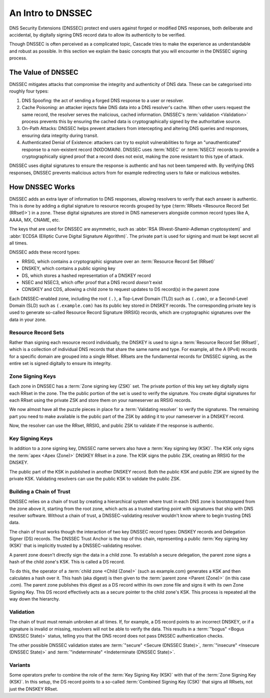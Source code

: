 An Intro to DNSSEC
==================

DNS Security Extensions (DNSSEC) protect end users against forged or modified
DNS responses, both deliberate and accidental, by digitally signing DNS
record data to allow its authenticity to be verified. 

Though DNSSEC is often perceived as a complicated topic, Cascade tries to
make the experience as understandable and robust as possible. In this section
we explain the basic concepts that you will encounter in the DNSSEC signing
process.

The Value of DNSSEC
-------------------

DNSSEC mitigates attacks that compromise the integrity and authenticity of
DNS data. These can be categorised into roughly four types:

1. DNS Spoofing: the act of sending a forged DNS response to a user or
   resolver. 
2. Cache Poisoning: an attacker injects fake DNS data into a DNS resolver's
   cache. When other users request the same record, the resolver serves the
   malicious, cached information. DNSSEC's :term:`validation <Validation>`
   process prevents this by ensuring the cached data is cryptographically
   signed by the authoritative source. 
3. On-Path Attacks: DNSSEC helps prevent attackers from
   intercepting and altering DNS queries and responses, ensuring data
   integrity during transit. 
4. Authenticated Denial of Existence: attackers can try to exploit
   vulnerabilities to forge an "unauthenticated" response to a non-existent
   record (NXDOMAIN). DNSSEC uses :term:`NSEC` or :term:`NSEC3` records to
   provide a cryptographically signed proof that a record does not exist,
   making the zone resistant to this type of attack. 

DNSSEC uses digital signatures to ensure the response is authentic and has
not been tampered with. By verifying DNS responses, DNSSEC prevents malicious
actors from for example redirecting users to fake or malicious websites. 

How DNSSEC Works 
----------------

DNSSEC adds an extra layer of information to DNS responses, allowing
resolvers to verify that each answer is authentic. This is done by adding a
digital signature to resource records grouped by type (:term:`RRsets
<Resource Record Set (RRset)>`) in a zone. These digital signatures are
stored in DNS nameservers alongside common record types like A, AAAA, MX,
CNAME, etc.

The keys that are used for DNSSEC are asymmetric, such as :abbr:`RSA
(Rivest-Shamir-Adleman cryptosystem)` and :abbr:`ECDSA (Elliptic Curve
Digital Signature Algorithm)`. The private part is used for signing and must
be kept secret all all times.

DNSSEC adds these record types:

- RRSIG, which contains a cryptographic signature over an :term:`Resource
  Record Set (RRset)`
- DNSKEY, which contains a public signing key
- DS, which stores a hashed representation of a DNSKEY record
- NSEC and NSEC3, which offer proof that a DNS record *doesn't*
  exist
- CDNSKEY and CDS, allowing a child zone to request updates to DS record(s)
  in the parent zone

Each DNSSEC-enabled zone, including the root ``(.)``, a Top-Level Domain
(TLD) such as ``(.com)``, or a Second-Level Domain (SLD) such as
``(.example.com)`` has its public key stored in DNSKEY records. The
corresponding private key is used to generate so-called Resource Record
Signature (RRSIG) records, which are cryptographic signatures over the data
in your zone. 

Resource Record Sets
""""""""""""""""""""

Rather than signing each resource record individually, the DNSKEY is used to
sign a :term:`Resource Record Set (RRset)`, which is a collection of
individual DNS records that share the same name and type. For example, all
the A (IPv4) records for a specific domain are grouped into a
single RRset. RRsets are the fundamental records for DNSSEC signing, as the
entire set is signed digitally to ensure its integrity. 

Zone Signing Keys
"""""""""""""""""

Each zone in DNSSEC has a :term:`Zone signing key (ZSK)` set. The private
portion of this key set key digitally signs each RRset in the zone. The the
public portion of the set is used to verify the signature. You create digital
signatures for each RRset using the private ZSK and store them on your
nameserver as RRSIG records. 

We now almost have all the puzzle pieces in place for a :term:`Validating 
resolver` to verify the signatures. The remaining part you need to make
available is the public part of the ZSK by adding it to your nameserver in a
DNSKEY record. 

Now, the resolver can use the RRset, RRSIG, and public ZSK to validate if the
response is authentic.

Key Signing Keys
""""""""""""""""

In addition to a zone signing key, DNSSEC name servers also have a :term:`Key
signing key (KSK)`. The KSK only signs the :term:`apex <Apex (Zone)>` DNSKEY
RRset in a zone. The KSK signs the public ZSK, creating an RRSIG for the
DNSKEY.

The public part of the KSK in published in another DNSKEY record. Both the
public KSK and public ZSK are signed by the private KSK. Validating resolvers
can use the public KSK to validate the public ZSK.

Building a Chain of Trust
"""""""""""""""""""""""""

DNSSEC relies on a chain of trust by creating a hierarchical system where
trust in each DNS zone is bootstrapped from the zone above it, starting from
the root zone, which acts as a trusted starting point with signatures that
ship with DNS resolver software. Without a chain of trust, a
DNSSEC-validating resolver wouldn't know where to begin trusting DNS data.

The chain of trust works though the interaction of two key DNSSEC record
types: DNSKEY records and Delegation Signer (DS) records. The DNSSEC Trust
Anchor is the top of this chain, representing a public :term:`Key signing key
(KSK)` that is implicitly trusted by a DNSSEC-validating resolver. 

A parent zone doesn't directly sign the data in a child zone. To establish a
secure delegation, the parent zone signs a hash of the child zone's KSK. 
This is called a DS record.

To do this, the operator of a :term:`child zone <Child (Zone)>` (such as
example.com) generates a KSK and then calculates a hash over it. This hash
(aka digest) is then given to the :term:`parent zone <Parent (Zone)>` (in
this case .com). The parent zone publishes this digest as a DS record within
its own zone file and signs it with its own Zone Signing Key. This DS record
effectively acts as a secure pointer to the child zone's KSK. This process is
repeated all the way down the hierarchy. 

Validation
""""""""""

The chain of trust must remain unbroken at all times. If, for example, a DS
record points to an incorrect DNSKEY, or if a signature is invalid or
missing, resolvers will not be able to verify the data. This results in a
:term:`"bogus" <Bogus (DNSSEC State)>` status, telling you that the DNS
record does not pass DNSSEC authentication checks. 

The other possible DNSSEC validation states are :term:`"secure" <Secure
(DNSSEC State)>`, :term:`"insecure" <Insecure (DNSSEC State)>` and
:term:`"indeterminate" <Indeterminate (DNSSEC State)>`. 

Variants
""""""""

Some operators prefer to combine the role of the :term:`Key Signing Key
(KSK)` with that of the :term:`Zone Signing Key (KSK)`. In this setup, the DS
record points to a so-called :term:`Combined Signing Key (CSK)` that signs
all RRsets, not just the DNSKEY RRset. 